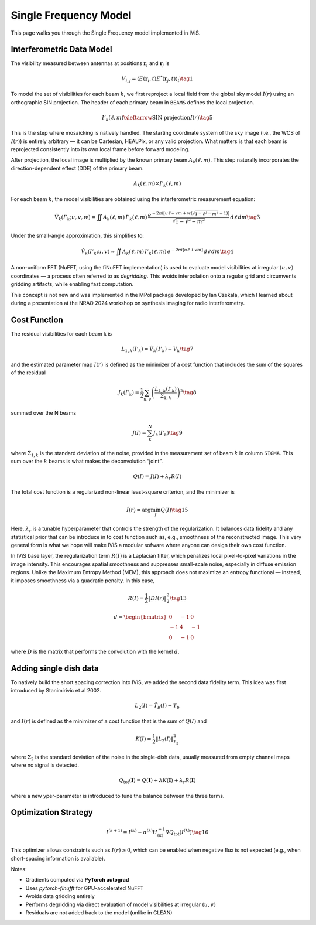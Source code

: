 Single Frequency Model
======================

.. raw:: html

   <div style="text-align: justify; color: #dddddd; font-size: 16px; line-height: 1.6;">

This page walks you through the Single Frequency model implemented in IViS.

.. raw:: html

   </div>

Interferometric Data Model
--------------------------

.. raw:: html

   <div style="text-align: justify; color: #dddddd; font-size: 16px; line-height: 1.6;">

The visibility measured between antennas at positions :math:`\mathbf{r}_i` and :math:`\mathbf{r}_j` is

.. raw:: html

   </div>

.. math::

    V_{i,j} = \langle E(\mathbf{r}_i, t) E^*(\mathbf{r}_j, t) \rangle_t \tag{1}

.. raw:: html

   <div style="text-align: justify; color: #dddddd; font-size: 16px; line-height: 1.6;">

To model the set of visibilities for each beam :math:`k`, we first reproject a local field from the global sky model :math:`I(r)` using an orthographic SIN projection. The header of each primary beam in ``BEAMS`` defines the local projection.

.. raw:: html

   </div>

.. math::

    I'_k(\ell, m) \xleftarrow{\text{SIN projection}} I(r) \tag{5}

.. raw:: html

   <div style="text-align: justify; color: #dddddd; font-size: 16px; line-height: 1.6;">

This is the step where mosaicking is natively handled. The starting coordinate system of the sky image (i.e., the WCS of :math:`I(r)`) is entirely arbitrary — it can be Cartesian, HEALPix, or any valid projection. What matters is that each beam is reprojected consistently into its own local frame before forward modeling.

.. raw:: html

   </div>

After projection, the local image is multiplied by the known primary beam :math:`A_k(\ell, m)`.  
This step naturally incorporates the direction-dependent effect (DDE) of the primary beam.

.. math::

    A_k(\ell, m) \times I'_k(\ell, m)

.. raw:: html

   <div style="text-align: justify; color: #dddddd; font-size: 16px; line-height: 1.6;">

For each beam :math:`k`, the model visibilities are obtained using the interferometric measurement equation:

.. raw:: html

   </div>

.. math::

    \tilde{V}_k(I'_k; u, v, w) = \iint A_k(\ell, m) \, I'_k(\ell, m) \, \frac{e^{-2\pi i [u\ell + v m + w(\sqrt{1 - \ell^2 - m^2} - 1)]}}{\sqrt{1 - \ell^2 - m^2}} \, d\ell \, dm \tag{3}

Under the small-angle approximation, this simplifies to:

.. math::

    \tilde{V}_k(I'_k; u, v) \approx \iint A_k(\ell, m) \, I'_k(\ell, m) \, e^{-2\pi i [u\ell + v m]} \, d\ell \, dm \tag{4}

.. raw:: html

   <div style="text-align: justify; color: #dddddd; font-size: 16px; line-height: 1.6;">

A non-uniform FFT (NuFFT, using the fiNuFFT implementation) is used to evaluate model visibilities at irregular :math:`(u,v)` coordinates — a process often referred to as *degridding*.  
This avoids interpolation onto a regular grid and circumvents gridding artifacts, while enabling fast computation.

This concept is not new and was implemented in the MPol package developed by Ian Czekala, which I learned about during a presentation at the NRAO 2024 workshop on synthesis imaging for radio interferometry.

.. raw:: html

   </div>

   
Cost Function
-------------

The residual visibilities for each beam k is

.. math::

    L_{1,k}(I'_k) = \tilde{V}_k(I'_k) - V_k \tag{7}

and the estimated parameter map :math:`I(r)` is defined as the minimizer of a cost function that includes the sum of the squares of the residual

.. math::

    J_k(I'_k) = \frac{1}{2} \sum_{u,v} \left( \frac{L_{1,k}(I'_k)}{\Sigma_{1,k}} \right)^2 \tag{8}

summed over the N beams

.. math::

    J(I) = \sum_k^N J_k(I'_k) \tag{9}

where :math:`\Sigma_{1,k}` is the standard deviation of the noise, provided in the measurement set of beam :math:`k` in column ``SIGMA``. This sum over the :math:`k` beams is what makes the deconvolution “joint”. 


.. math::

    Q(I) = J(I) + \lambda_r R(I)

The total cost function is a regularized non-linear least-square criterion, and the minimizer is

.. math::

    \hat{I}(r) = \arg \min_I Q(I) \tag{15}

.. raw:: html

   <div style="text-align: justify; color: #dddddd; font-size: 16px; line-height: 1.6;">

Here, :math:`\lambda_r` is a tunable hyperparameter that controls the strength of the regularization.
It balances data fidelity and any statistical prior that can be introduce in to cost function such as, e.g., smoothness of the reconstructed image.
This very general form is what we hope will make IViS a modular sofware where anyone can design their own cost function. 

In IViS base layer, the regularization term :math:`R(I)` is a Laplacian filter, which penalizes local pixel-to-pixel variations in the image intensity.
This encourages spatial smoothness and suppresses small-scale noise, especially in diffuse emission regions.
Unlike the Maximum Entropy Method (MEM), this approach does not maximize an entropy functional — instead, it imposes smoothness via a quadratic penalty.
In this case, 

.. raw:: html

   </div>

.. math::

    R(I) = \frac{1}{2} \| D I(r) \|_2^2 \tag{13}

.. math::
      
    d = \begin{bmatrix}
        0 & -1 & 0 \\
        -1 & 4 & -1 \\
        0 & -1 & 0
    \end{bmatrix}

.. raw:: html

   <div style="text-align: justify; color: #dddddd; font-size: 16px; line-height: 1.6;">

where :math:`D` is the matrix that performs the convolution with the kernel :math:`d`.

.. raw:: html

   </div>

Adding single dish data
-----------------------
To natively build the short spacing correction into IViS, we added the second data fidelity term. This idea was first introduced by Stanimirivic et al 2002. 

.. math::

    L_2(I) = \tilde{T_b}(I) - T_b

and :math:`I(r)` is defined as the minimizer of a cost function that is the sum of :math:`Q(I)` and

.. math::

    K(I) = \frac{1}{2} \left\| L_2(I) \right\|_{\Sigma_2}^2

where :math:`\Sigma_2` is the standard deviation of the noise in the single-dish data, usually measured from empty channel maps where no signal is detected. 

.. math::

    Q_{\mathrm{tot}}(\mathbf{I}) = Q(\mathbf{I}) + \lambda K(\mathbf{I}) + \lambda_r R(\mathbf{I})

where a new yper-parameter is introduced to tune the balance between the three terms. 


Optimization Strategy
---------------------

.. math::

    I^{(k+1)} = I^{(k)} - \alpha^{(k)} H^{-1}_{(k)} \nabla Q_{\text{tot}}(I^{(k)}) \tag{16}

.. raw:: html

   <div style="text-align: justify; color: #dddddd; font-size: 16px; line-height: 1.6;">

This optimizer allows constraints such as :math:`I(r) \geq 0`, which can be enabled when negative flux is not expected (e.g., when short-spacing information is available).

Notes:

- Gradients computed via **PyTorch autograd**
- Uses `pytorch-finufft` for GPU-accelerated NuFFT
- Avoids data gridding entirely
- Performs degridding via direct evaluation of model visibilities at irregular :math:`(u,v)`
- Residuals are not added back to the model (unlike in CLEAN)

.. raw:: html

   </div>
   
